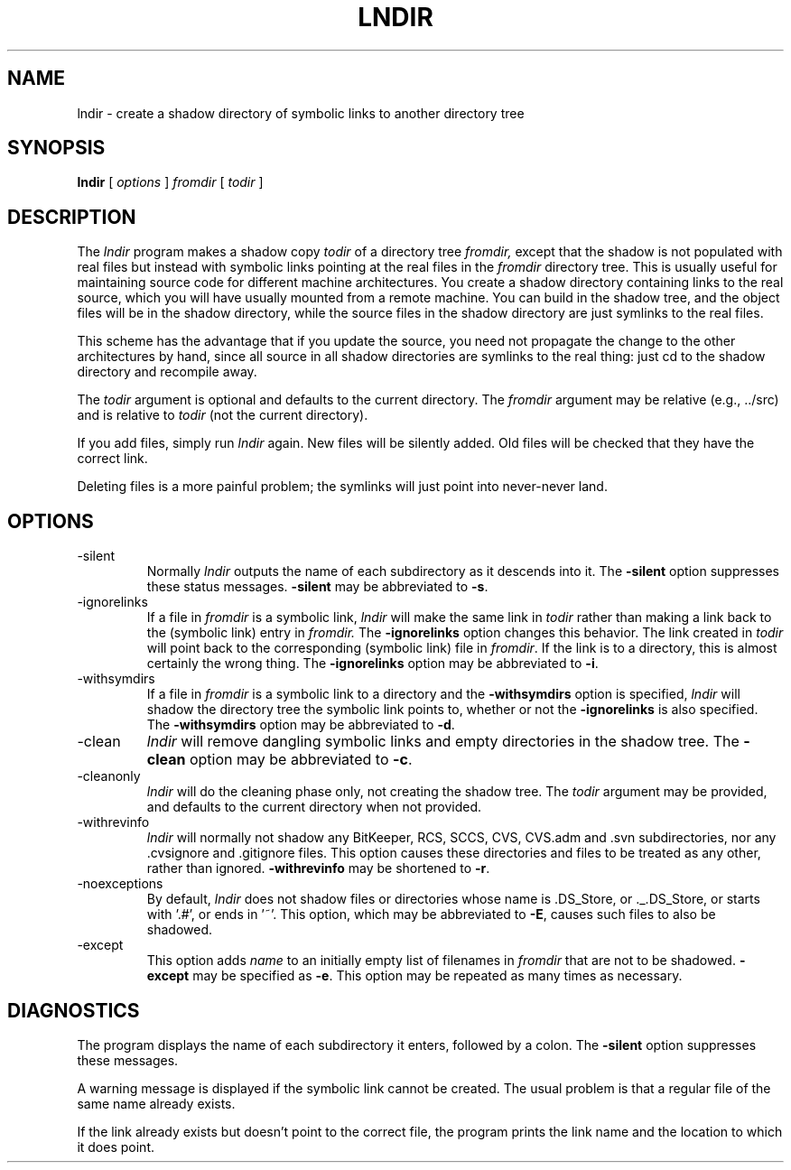 .\" Copyright (c) 1993, 1994, 1998 The Open Group
.\" 
.\" Permission to use, copy, modify, distribute, and sell this software and its
.\" documentation for any purpose is hereby granted without fee, provided that
.\" the above copyright notice appear in all copies and that both that
.\" copyright notice and this permission notice appear in supporting
.\" documentation.
.\" 
.\" The above copyright notice and this permission notice shall be
.\" included in all copies or substantial portions of the Software.
.\" 
.\" THE SOFTWARE IS PROVIDED "AS IS", WITHOUT WARRANTY OF ANY KIND,
.\" EXPRESS OR IMPLIED, INCLUDING BUT NOT LIMITED TO THE WARRANTIES OF
.\" MERCHANTABILITY, FITNESS FOR A PARTICULAR PURPOSE AND NONINFRINGEMENT.
.\" IN NO EVENT SHALL THE OPEN GROUP BE LIABLE FOR ANY CLAIM, DAMAGES OR
.\" OTHER LIABILITY, WHETHER IN AN ACTION OF CONTRACT, TORT OR OTHERWISE,
.\" ARISING FROM, OUT OF OR IN CONNECTION WITH THE SOFTWARE OR THE USE OR
.\" OTHER DEALINGS IN THE SOFTWARE.
.\" 
.\" Except as contained in this notice, the name of The Open Group shall
.\" not be used in advertising or otherwise to promote the sale, use or
.\" other dealings in this Software without prior written authorization
.\" from The Open Group.
.\" 
.\"
.\" $XFree86: xc/config/util/lndir.man,v 1.12 2007/04/12 15:53:03 tsi Exp $
.\"
.TH LNDIR 1 __vendorversion__
.SH NAME
lndir \- create a shadow directory of symbolic links to another directory tree
.SH SYNOPSIS
.B lndir
[
.I options
]
.I \|fromdir\|
[
.I todir
]
.SH DESCRIPTION
The
.I lndir
program makes a shadow copy 
.I todir 
of a directory tree
.I fromdir, 
except that the shadow is not populated with real files but instead with
symbolic links pointing at the real files in the 
.I fromdir
directory tree.  This is usually useful for maintaining source code for
different machine architectures.  You create a shadow directory containing
links to the real source, which you will have usually mounted from a remote
machine.  You can build in the shadow tree, and the object files will be in the
shadow directory, while the source files in the shadow directory are just
symlinks to the real files.
.PP
This scheme has the advantage that if you update the source, you need not 
propagate the change to the other architectures by hand, since all source in
all shadow directories are symlinks to the real thing: just cd to the shadow
directory and recompile away.
.PP
The
.I todir
argument is optional and defaults to the current directory.  The
.I fromdir
argument may be relative (e.g., ../src) and is relative to
.I todir
(not the current directory).
.PP
If you add files, simply run
.I lndir
again.  New files will be silently added.  Old files will be checked that they
have the correct link.
.PP
Deleting files is a more painful problem; the symlinks will just point into
never\-never land.
.SH OPTIONS
.IP \-silent
Normally \fIlndir\fP outputs the name of each subdirectory as it
descends into it.  The \fB\-silent\fP option suppresses these status
messages.  \fB\-silent\fP may be abbreviated to \fB\-s\fP.
.IP \-ignorelinks
If a file in \fIfromdir\fP is a symbolic link, \fIlndir\fP will make the same
link in \fItodir\fP rather than making a link back to the (symbolic link) entry
in \fIfromdir.\fP  The \fB\-ignorelinks\fP option changes this behavior.  The
link created in \fItodir\fP will point back to the corresponding (symbolic
link) file in \fIfromdir\fP.  If the link is to a directory, this is almost
certainly the wrong thing.  The \fB\-ignorelinks\fP option may be
abbreviated to \fB\-i\fP.
.IP \-withsymdirs
If a file in \fIfromdir\fP is a symbolic link to a directory and the
\fB\-withsymdirs\fP option is specified, \fIlndir\fP will shadow the directory
tree the symbolic link points to, whether or not the \fB\-ignorelinks\fP is
also specified.  The \fB\-withsymdirs\fP option may be abbreviated to
\fB\-d\fP.
.IP \-clean
\fIlndir\fP will remove dangling symbolic links and empty directories in the
shadow tree.  The \fB\-clean\fP option may be abbreviated to \fB\-c\fP.
.IP \-cleanonly
\fIlndir\fP will do the cleaning phase only, not creating the shadow tree.
The \fItodir\fP argument may be provided, and defaults to the current
directory when not provided.
.IP \-withrevinfo
\fIlndir\fP will normally not shadow any BitKeeper, RCS, SCCS, CVS, CVS.adm
and .svn subdirectories, nor any .cvsignore and .gitignore files.  This option
causes these directories and files to be treated as any other, rather than
ignored.
\fB\-withrevinfo\fP may be shortened to \fB\-r\fP.
.IP \-noexceptions
By default, \fIlndir\fP does not shadow files or directories whose name is
\&.DS_Store, or ._.DS_Store, or starts with '.#', or ends in '~'.  This option,
which may be abbreviated to \fB\-E\fP, causes such files to also be shadowed.
.IP \-except \fIname\fP
This option adds \fIname\fP to an initially empty list of filenames in
\fIfromdir\fP that are not to be shadowed.  \fB\-except\fP may be specified as
\fB\-e\fP.  This option may be repeated as many times as necessary.
.SH DIAGNOSTICS
The program displays the name of each subdirectory it enters, followed
by a colon.  The \fB\-silent\fP option suppresses these messages.
.PP
A warning message is displayed if the symbolic link cannot be created.
The usual problem is that a regular file of the same name already
exists.
.PP
If the link already exists but doesn't point to the correct file, the
program prints the link name and the location to which it does point.
